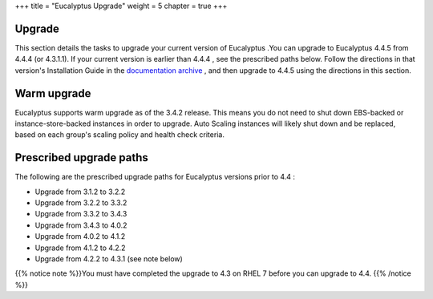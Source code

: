 +++
title = "Eucalyptus Upgrade"
weight = 5
chapter = true
+++

..  _upgrade:



========
Upgrade
========

This section details the tasks to upgrade your current version of Eucalyptus .You can upgrade to Eucalyptus 4.4.5 from 4.4.4 (or 4.3.1.1). If your current version is earlier than 4.4.4 , see the prescribed paths below. Follow the directions in that version's Installation Guide in the `documentation archive <../shared/doc_archive.dita#doc_archive>`_ , and then upgrade to 4.4.5 using the directions in this section. 



============
Warm upgrade
============

Eucalyptus supports warm upgrade as of the 3.4.2 release. This means you do not need to shut down EBS-backed or instance-store-backed instances in order to upgrade. Auto Scaling instances will likely shut down and be replaced, based on each group's scaling policy and health check criteria. 



========================
Prescribed upgrade paths
========================

The following are the prescribed upgrade paths for Eucalyptus versions prior to 4.4 : 

* Upgrade from 3.1.2 to 3.2.2 

* Upgrade from 3.2.2 to 3.3.2 

* Upgrade from 3.3.2 to 3.4.3 

* Upgrade from 3.4.3 to 4.0.2 

* Upgrade from 4.0.2 to 4.1.2 

* Upgrade from 4.1.2 to 4.2.2 

* Upgrade from 4.2.2 to 4.3.1 (see note below) 



{{% notice note %}}You must have completed the upgrade to 4.3 on RHEL 7 before you can upgrade to 4.4. {{% /notice %}}

